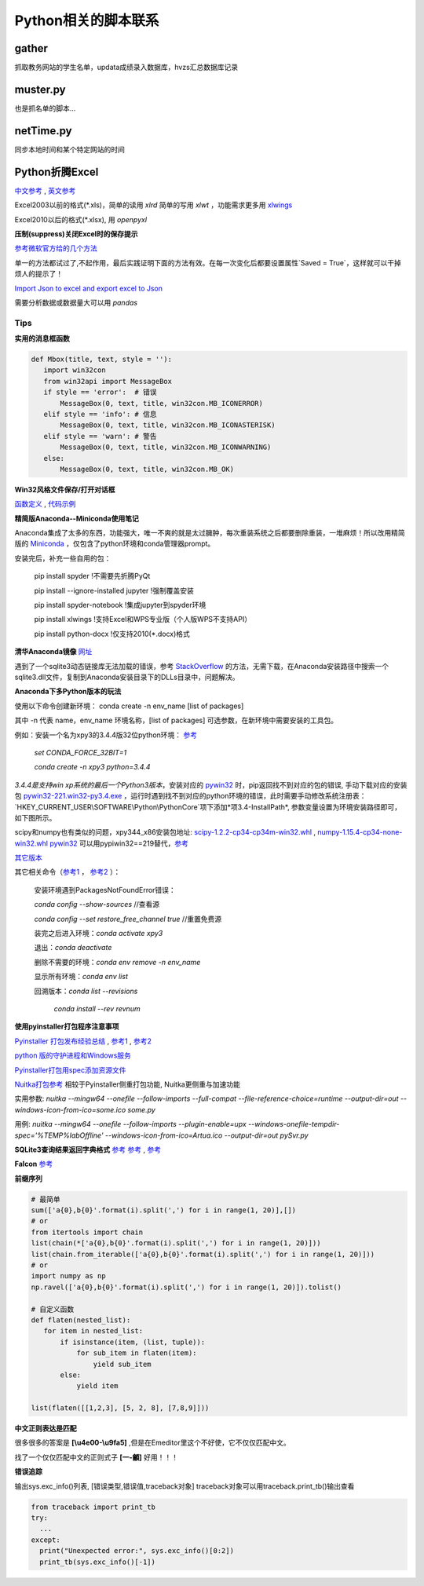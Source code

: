 Python相关的脚本联系
======================

gather
--------

抓取教务网站的学生名单，updata成绩录入数据库，hvzs汇总数据库记录

muster.py
------------

也是抓名单的脚本...

netTime.py
---------------

同步本地时间和某个特定网站的时间

Python折腾Excel
-----------------

`中文参考 <https://blog.csdn.net/sinat_28576553/article/details/81275650#%E4%BA%8C%E3%80%81%E4%BD%BF%E7%94%A8xlwt%E6%A8%A1%E5%9D%97%E5%AF%B9%E6%96%87%E4%BB%B6%E8%BF%9B%E8%A1%8C%E5%86%99%E6%93%8D%E4%BD%9C>`_ , `英文参考 <https://www.pyxll.com/blog/tools-for-working-with-excel-and-python/>`_

Excel2003以前的格式(\*.xls)，简单的读用 *xlrd* 简单的写用 *xlwt* ，功能需求更多用 `xlwings <https://blog.csdn.net/asanscape/article/details/80372743>`_

Excel2010以后的格式(\*.xlsx), 用 *openpyxl*

**压制(suppress)关闭Excel时的保存提示**

`参考微软官方给的几个方法 <https://support.office.com/en-us/article/-how-to-suppress-save-changes-prompt-when-you-close-a-workbook-in-excel-189a257e-ec1b-40f7-9195-56d82e673071>`_ 

单一的方法都试过了,不起作用，最后实践证明下面的方法有效。在每一次变化后都要设置属性`Saved = True`，这样就可以干掉烦人的提示了！

.. code:: Visual Basic for Application

 Private Sub Worksheet_Change(ByVal Target As Range)
    ThisWorkbook.Saved = True
    ...
 End Sub

`Import Json to excel and export excel to Json <https://codingislove.com/excel-json/>`_ 

需要分析数据或数据量大可以用 *pandas*

Tips
,,,,,,,

**实用的消息框函数**

.. code:: python

 def Mbox(title, text, style = ''):
    import win32con
    from win32api import MessageBox
    if style == 'error':  # 错误
        MessageBox(0, text, title, win32con.MB_ICONERROR)
    elif style == 'info': # 信息
        MessageBox(0, text, title, win32con.MB_ICONASTERISK)
    elif style == 'warn': # 警告
        MessageBox(0, text, title, win32con.MB_ICONWARNING)
    else:
        MessageBox(0, text, title, win32con.MB_OK)
        
**Win32风格文件保存/打开对话框**

`函数定义 <http://timgolden.me.uk/pywin32-docs/win32ui__CreateFileDialog_meth.html>`_ ,
`代码示例 <https://www.programcreek.com/python/example/92919/win32ui.CreateFileDialog>`_


**精简版Anaconda--Miniconda使用笔记**

Anaconda集成了太多的东西，功能强大，唯一不爽的就是太过臃肿，每次重装系统之后都要删除重装，一堆麻烦！所以改用精简版的 `Miniconda <https://docs.conda.io/en/latest/miniconda.html>`_ ，仅包含了python环境和conda管理器prompt。

安装完后，补充一些自用的包：

  pip install spyder  !不需要先折腾PyQt
  
  pip install --ignore-installed jupyter !强制覆盖安装
  
  pip install spyder-notebook !集成jupyter到spyder环境
  
  pip install  xlwings !支持Excel和WPS专业版（个人版WPS不支持API）
  
  pip install python-docx  !仅支持2010(*.docx)格式
  
**清华Anaconda镜像** `网址 <https://mirror.tuna.tsinghua.edu.cn/help/anaconda/>`_  


遇到了一个sqlite3动态链接库无法加载的错误，参考 `StackOverflow <https://stackoverflow.com/questions/54876404/unable-to-import-sqlite3-using-anaconda-python>`_ 的方法，无需下载，在Anaconda安装路径中搜索一个sqlite3.dll文件，复制到Anaconda安装目录下的DLLs目录中，问题解决。

**Anaconda下多Python版本的玩法**

使用以下命令创建新环境：	
conda create -n env_name [list of packages]

其中 -n 代表 name，env_name 环境名称，[list of packages] 可选参数，在新环境中需要安装的工具包。

例如：安装一个名为xpy3的3.4.4版32位python环境： `参考 <https://github.com/conda/conda/issues/1744>`_ 

 *set CONDA_FORCE_32BIT=1*
 
 *conda create -n xpy3 python=3.4.4*

*3.4.4是支持win xp系统的最后一个Python3版本*，安装对应的 `pywin32 <https://github.com/mhammond/pywin32>`_ 时，pip返回找不到对应的包的错误, 手动下载对应的安装包 `pywin32-221.win32-py3.4.exe <https://github.com/mhammond/pywin32/releases/download/b221/pywin32-221.win32-py3.4.exe>`_ ，运行时遇到找不到对应的python环境的错误，此时需要手动修改系统注册表：`HKEY_CURRENT_USER\\SOFTWARE\\Python\\PythonCore`项下添加*项3.4-InstallPath*, 参数变量设置为环境安装路径即可，如下图所示。

.. image:: ./imgs/python_env.png
   :align: center

scipy和numpy也有类似的问题，xpy344_x86安装包地址: `scipy-1.2.2-cp34-cp34m-win32.whl <https://pypi.doubanio.com/packages/43/62/09d2b135ef7794aad6e837da5a18df9aceaa1ec2062e8a399e710f555739/scipy-1.2.2-cp34-cp34m-win32.whl#md5=780ce592f99ade01a9b0883ac767f798>`_ , `numpy-1.15.4-cp34-none-win32.whl <https://pypi.doubanio.com/packages/e6/10/798bd58c97068aad4cb24e9ba60dcc7ce2e8aac7a871ea493708039a8100/numpy-1.15.4-cp34-none-win32.whl#md5=c1e1f381de7abc96509d4c5463903755>`_ 
`pywin32 <https://download.lfd.uci.edu/pythonlibs/s2jqpv5t/cp34/pywin32-224-cp34-cp34m-win32.whl>`_ 可以用pypiwin32==219替代，`参考 <https://github.com/cherrypy/cherrypy/issues/1700>`_ 

`其它版本 <https://pypi.doubanio.com/simple/numpy/>`_ 

其它相关命令（`参考1 <https://blog.csdn.net/weixin_39278265/article/details/82982937>`_ ， `参考2 <https://www.cnblogs.com/ruhai/p/10847220.html>`_ ）：

  安装环境遇到PackagesNotFoundError错误：
  
  *conda config --show-sources*  //查看源
  
  *conda config --set restore_free_channel true*  //重置免费源
  
  装完之后进入环境：*conda activate xpy3*
  
  退出：*conda deactivate*
  
  删除不需要的环境：*conda env remove -n env_name*
  
  显示所有环境：*conda env list*
  
  回溯版本：*conda list --revisions*
           
           *conda install --rev revnum*

**使用pyinstaller打包程序注意事项**

`Pyinstaller 打包发布经验总结 <https://blog.csdn.net/weixin_42052836/article/details/82315118>`_ , `参考1 <https://www.misaraty.com/2022-02-08_python打包>`_ , `参考2 <https://zhuanlan.zhihu.com/p/57674343>`_

`python 版的守护进程和Windows服务 <http://blog.orleven.com/2016/10/22/python-linux-daemon-windows-service/>`_ 

`Pyinstaller打包用spec添加资源文件 <https://www.yuanrenxue.com/tricks/pyinstaller-spec.html>`_

`Nuitka打包参考 <https://zhuanlan.zhihu.com/p/165978688>`_ 相较于Pyinstaller侧重打包功能, Nuitka更侧重与加速功能

实用参数: *nuitka --mingw64 --onefile --follow-imports --full-compat --file-reference-choice=runtime --output-dir=out --windows-icon-from-ico=some.ico some.py*

用例: *nuitka --mingw64 --onefile --follow-imports --plugin-enable=upx --windows-onefile-tempdir-spec='%TEMP%\labOffline' --windows-icon-from-ico=Artua.ico --output-dir=out pySvr.py*

**SQLite3查询结果返回字典格式** `参考 <https://blog.csdn.net/zhengxiaoyao0716/article/details/50278069>`_ 
`参考 <https://cloud.tencent.com/developer/section/1367013>`_ , `参考 <https://dormousehole.readthedocs.io/en/latest/patterns/sqlite3.html>`_ 

**Falcon** `参考 <https://www.osgeo.cn/falcon/api/request_and_response.html>`_ 

**前缀序列**

.. code:: python

 # 最简单
 sum(['a{0},b{0}'.format(i).split(',') for i in range(1, 20)],[])
 # or
 from itertools import chain
 list(chain(*['a{0},b{0}'.format(i).split(',') for i in range(1, 20)]))
 list(chain.from_iterable(['a{0},b{0}'.format(i).split(',') for i in range(1, 20)]))
 # or
 import numpy as np
 np.ravel(['a{0},b{0}'.format(i).split(',') for i in range(1, 20)]).tolist()
 
 # 自定义函数
 def flaten(nested_list):
    for item in nested_list:
        if isinstance(item, (list, tuple)):
            for sub_item in flaten(item):
                yield sub_item
        else:
            yield item

 list(flaten([[1,2,3], [5, 2, 8], [7,8,9]]))


**中文正则表达是匹配**

很多很多的答案是 **\[\\u4e00-\\u9fa5]** ,但是在Emeditor里这个不好使，它不仅仅匹配中文。

找了一个仅仅匹配中文的正则式子 **\[\一-\龥]** 好用！！！

**错误追踪**

输出sys.exc_info()列表, [错误类型,错误值,traceback对象]
traceback对象可以用traceback.print_tb()输出查看

.. code:: python

 from traceback import print_tb
 try:
   ...
 except:
   print("Unexpected error:", sys.exc_info()[0:2])
   print_tb(sys.exc_info()[-1])


